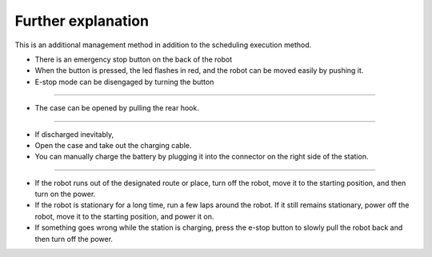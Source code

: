 Further explanation
==================

This is an additional management method in addition to the scheduling execution method.

--------------------------------------------------------------------------------
--------------------------------------------------------------------------------

.. thumbnail:: /_images/autorun/easy4.png
    :width: 500
    :height: 300

- There is an emergency stop button on the back of the robot
- When the button is pressed, the led flashes in red, and the robot can be moved easily by pushing it.
- E-stop mode can be disengaged by turning the button

--------------------------------------------------------------------------------------

.. thumbnail:: /_images/autorun/easy5.png
    :width: 500
    :height: 300

- The case can be opened by pulling the rear hook.

--------------------------------------------------------------------------------------

.. thumbnail:: /_images/autorun/easy6.jpg
    :width: 500
    :height: 300

- If discharged inevitably,
- Open the case and take out the charging cable.
- You can manually charge the battery by plugging it into the connector on the right side of the station.

---------------------------------------------------------------------------------------------------------------

.. raw:: html

    <div style="background: #D3D3D3" class="admonition note custom">
        <p style="background: #A9A9A9" class="admonition-title">
            Actions in case of other problems
        </p>
        <ul>
            <li>If the robot runs out of the designated route or place, turn off the robot, move it to the starting position, and then turn on the power.</li>
            <li>If the robot is stationary for a long time, run a few laps around the robot. If it still remains stationary, power off the robot, move it to the starting position, and power it on.</li>
            <li>If something goes wrong while the station is charging, press the e-stop button to slowly pull the robot back and then turn off the power.</li>
        </ul>
    </div>

- If the robot runs out of the designated route or place, turn off the robot, move it to the starting position, and then turn on the power.

- If the robot is stationary for a long time, run a few laps around the robot. If it still remains stationary, power off the robot, move it to the starting position, and power it on.

- If something goes wrong while the station is charging, press the e-stop button to slowly pull the robot back and then turn off the power.